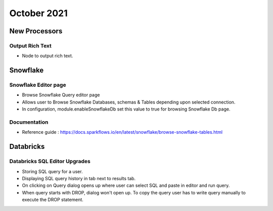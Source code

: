 October 2021
===========


New Processors
---------------

Output Rich Text
+++++

- Node to output rich text.

Snowflake
-------

Snowflake Editor page
+++++

- Browse Snowflake Query editor page
- Allows user to Browse Snowflake Databases, schemas & Tables depending upon selected connection.
- In configuration, module.enableSnowflakeDb set this value to true for browsing Snowflake Db page.

Documentation
+++++

- Reference guide : https://docs.sparkflows.io/en/latest/snowflake/browse-snowflake-tables.html

Databricks
-------

Databricks SQL Editor Upgrades
+++++

- Storing SQL query for a user.
- Displaying SQL query history in tab next to results tab.
- On clicking on Query dialog opens up where user can select SQL and paste in editor and run query.
- When query starts with DROP, dialog won't open up. To copy the query user has to write query manually to execute the DROP statement.
